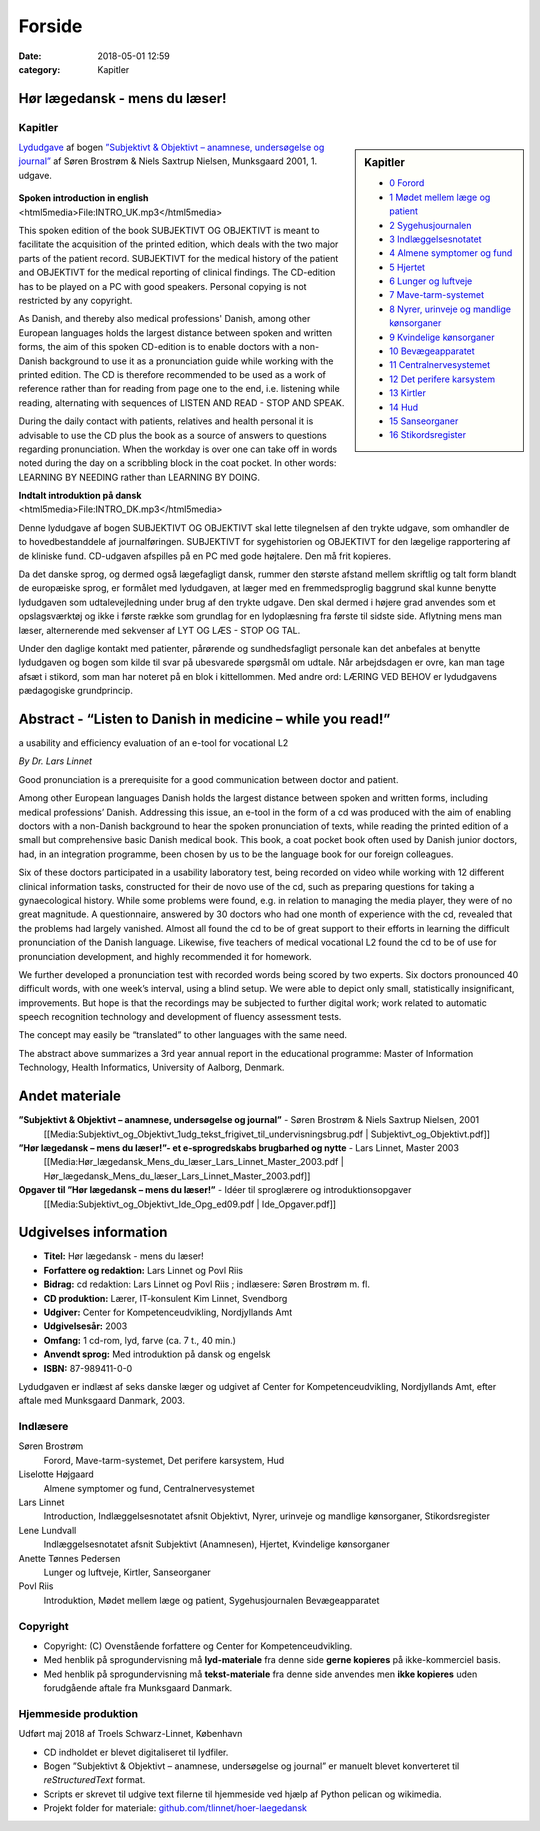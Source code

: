Forside
*******

:date: 2018-05-01 12:59
:category: Kapitler

Hør lægedansk - mens du læser!
==============================

Kapitler
--------

.. sidebar:: Kapitler

   * `0 Forord <0_Forord.rst#>`__
   * `1 Mødet mellem læge og patient <1_Mødet_mellem_læge_og_patient.rst#>`__
   * `2 Sygehusjournalen <2_Sygehusjournalen.rst#>`__
   * `3 Indlæggelsesnotatet <3_Indlæggelsesnotatet.rst#>`__
   * `4 Almene symptomer og fund <4_Almene_symptomer_og_fund.rst#>`__
   * `5 Hjertet <5_Hjertet.rst#>`__
   * `6 Lunger og luftveje <6_Lunger_og_luftveje.rst#>`__
   * `7 Mave-tarm-systemet <7_Mave-tarm-systemet.rst#>`__
   * `8 Nyrer, urinveje og mandlige kønsorganer <8_Nyrer,_urinveje_og_mandlige_kønsorganer.rst#>`__
   * `9 Kvindelige kønsorganer <9_Kvindelige_kønsorganer.rst#>`__
   * `10 Bevægeapparatet <10_Bevægeapparatet.rst#>`__
   * `11 Centralnervesystemet <11_Centralnervesystemet.rst#>`__
   * `12 Det perifere karsystem <12_Det_perifere_karsystem.rst#>`__
   * `13 Kirtler <13_Kirtler.rst#>`__
   * `14 Hud <14_Hud.rst#>`__
   * `15 Sanseorganer <15_Sanseorganer.rst#>`__
   * `16 Stikordsregister <16_Stikordsregister.rst#>`__

`Lydudgave <Lydfiler.rst#>`__ af bogen `”Subjektivt & Objektivt – anamnese, undersøgelse og journal” <Media:Subjektivt_og_Objektivt_1udg_tekst_frigivet_til_undervisningsbrug.pdf>`__ af
Søren Brostrøm & Niels Saxtrup Nielsen, Munksgaard 2001, 1. udgave.

.. figure:: Figurer/CD_billede_or.png
   :width: 200 px
   :alt: Hør lægedansk - mens du læser!

| **Spoken introduction in english**
| <html5media>File:INTRO_UK.mp3</html5media>

This spoken edition of the book SUBJEKTIVT OG OBJEKTIVT is meant to facilitate the acquisition of the printed
edition, which deals with the two major parts of the patient record. SUBJEKTIVT for the medical history
of the patient and OBJEKTIVT for the medical reporting of clinical findings. The CD-edition has to be played
on a PC with good speakers. Personal copying is not restricted by any copyright.

As Danish, and thereby also medical professions' Danish, among other European languages holds the largest distance between
spoken and written forms, the aim of this spoken CD-edition is to enable doctors with a non-Danish background to use it as a
pronunciation guide while working with the printed edition. The CD is therefore recommended to be
used as a work of reference rather than for reading from page one to the end, i.e. listening while reading,
alternating with sequences of LISTEN AND READ - STOP AND SPEAK.

During the daily contact with patients, relatives and health personal it is advisable to use the CD plus the book as a 
source of answers to questions regarding pronunciation. When the workday is over one can take off in words noted
during the day on a scribbling block in the coat pocket. In other words: LEARNING BY NEEDING rather than LEARNING BY DOING. 

| **Indtalt introduktion på dansk**
| <html5media>File:INTRO_DK.mp3</html5media>

Denne lydudgave af bogen SUBJEKTIVT OG OBJEKTIVT skal lette tilegnelsen af den trykte udgave, som
omhandler de to hovedbestanddele af journalføringen.
SUBJEKTIVT for sygehistorien og OBJEKTIVT for den lægelige rapportering af de kliniske fund.
CD-udgaven afspilles på en PC med gode højtalere. Den må frit kopieres.

Da det danske sprog, og dermed også lægefagligt dansk, rummer den største afstand mellem skriftlig og talt form
blandt de europæiske sprog, er formålet med lydudgaven, at læger med en fremmedsproglig baggrund skal kunne
benytte lydudgaven som udtalevejledning under brug af den trykte udgave. Den skal dermed i højere grad anvendes
som et opslagsværktøj og ikke i første række som grundlag for en lydoplæsning fra første til sidste side.
Aflytning mens man læser, alternerende med sekvenser af LYT OG LÆS - STOP OG TAL.

Under den daglige kontakt med patienter, pårørende og sundhedsfagligt personale kan det anbefales at benytte
lydudgaven og bogen som kilde til svar på ubesvarede spørgsmål om udtale. Når arbejdsdagen er ovre, kan man
tage afsæt i stikord, som man har noteret på en blok i kittellommen.
Med andre ord: LÆRING VED BEHOV er lydudgavens pædagogiske grundprincip.  

Abstract - “Listen to Danish in medicine – while you read!”
===================================================================================================
a usability and efficiency evaluation of an e-tool for vocational L2

*By Dr. Lars Linnet*

Good pronunciation is a prerequisite for a good communication between doctor and
patient.

Among other European languages Danish holds the largest distance between spoken and
written forms, including medical professions’ Danish. Addressing this issue, an e-tool in
the form of a cd was produced with the aim of enabling doctors with a non-Danish
background to hear the spoken pronunciation of texts, while reading the printed edition
of a small but comprehensive basic Danish medical book. This book, a coat pocket book
often used by Danish junior doctors, had, in an integration programme, been chosen by
us to be the language book for our foreign colleagues.

Six of these doctors participated in a usability laboratory test, being recorded on video
while working with 12 different clinical information tasks, constructed for their de novo
use of the cd, such as preparing questions for taking a gynaecological history. While
some problems were found, e.g. in relation to managing the media player, they were of
no great magnitude. A questionnaire, answered by 30 doctors who had one month of
experience with the cd, revealed that the problems had largely vanished. Almost all
found the cd to be of great support to their efforts in learning the difficult pronunciation
of the Danish language. Likewise, five teachers of medical vocational L2 found the cd to
be of use for pronunciation development, and highly recommended it for homework.

We further developed a pronunciation test with recorded words being scored by two
experts. Six doctors pronounced 40 difficult words, with one week’s interval, using a
blind setup. We were able to depict only small, statistically insignificant, improvements.
But hope is that the recordings may be subjected to further digital work; work related
to automatic speech recognition technology and development of fluency assessment tests.

The concept may easily be “translated” to other languages with the same need.

The abstract above summarizes a 3rd year annual report in the educational programme:
Master of Information Technology, Health Informatics, University of Aalborg, Denmark.

Andet materiale
===============

**”Subjektivt & Objektivt – anamnese, undersøgelse og journal”** - Søren Brostrøm & Niels Saxtrup Nielsen, 2001
  [[Media:Subjektivt\_og\_Objektivt\_1udg\_tekst\_frigivet\_til\_undervisningsbrug.pdf | Subjektivt\_og\_Objektivt.pdf]]
**”Hør lægedansk – mens du læser!”- et e-sprogredskabs brugbarhed og nytte** - Lars Linnet, Master 2003
  [[Media:Hør\_lægedansk\_Mens\_du\_læser\_Lars\_Linnet\_Master\_2003.pdf | Hør\_lægedansk\_Mens\_du\_læser\_Lars\_Linnet\_Master\_2003.pdf]]
**Opgaver til ”Hør lægedansk – mens du læser!”** - Idéer til sproglærere og introduktionsopgaver
  [[Media:Subjektivt\_og\_Objektivt\_Ide\_Opg\_ed09.pdf | Ide\_Opgaver.pdf]]

Udgivelses information
======================

* **Titel:** Hør lægedansk - mens du læser!
* **Forfattere og redaktion:**  Lars Linnet og Povl Riis
* **Bidrag:** cd redaktion: Lars Linnet og Povl Riis ; indlæsere: Søren Brostrøm m. fl.
* **CD produktion:** Lærer, IT-konsulent Kim Linnet, Svendborg
* **Udgiver:** Center for Kompetenceudvikling, Nordjyllands Amt
* **Udgivelsesår:** 2003
* **Omfang:** 1 cd-rom, lyd, farve (ca. 7 t., 40 min.)
* **Anvendt sprog:** Med introduktion på dansk og engelsk
* **ISBN:** 87\-989411\-0\-0

Lydudgaven er indlæst af seks danske læger og udgivet af Center for Kompetenceudvikling, Nordjyllands Amt,
efter aftale med Munksgaard Danmark, 2003.

Indlæsere
---------

Søren Brostrøm
  Forord, Mave-tarm-systemet, Det perifere karsystem, Hud
Liselotte Højgaard
  Almene symptomer og fund, Centralnervesystemet
Lars Linnet
  Introduction, Indlæggelsesnotatet afsnit Objektivt, 
  Nyrer, urinveje og mandlige kønsorganer, Stikordsregister
Lene Lundvall
  Indlæggelsesnotatet afsnit Subjektivt (Anamnesen), Hjertet,
  Kvindelige kønsorganer
Anette Tønnes Pedersen
  Lunger og luftveje, Kirtler, Sanseorganer
Povl Riis
  Introduktion, Mødet mellem læge og patient, Sygehusjournalen
  Bevægeapparatet

Copyright
---------
* Copyright: (C) Ovenstående forfattere og Center for Kompetenceudvikling.
* Med henblik på sprogundervisning må **lyd-materiale** fra denne side **gerne kopieres** på ikke-kommerciel basis.
* Med henblik på sprogundervisning må **tekst-materiale** fra denne side anvendes men **ikke kopieres** uden forudgående aftale fra Munksgaard Danmark.

Hjemmeside produktion
---------------------

Udført maj 2018 af Troels Schwarz-Linnet, København

* CD indholdet er blevet digitaliseret til lydfiler. 
* Bogen ”Subjektivt & Objektivt – anamnese, undersøgelse og journal” er manuelt blevet konverteret til *reStructuredText* format.
* Scripts er skrevet til udgive text filerne til hjemmeside ved hjælp af Python pelican og wikimedia.
* Projekt folder for materiale: `github.com/tlinnet/hoer-laegedansk <https://github.com/tlinnet/hoer-laegedansk>`_ 